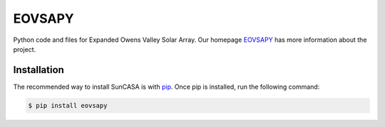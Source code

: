 =======
EOVSAPY
=======
|Latest Version|

.. |Latest Version| image:: https://img.shields.io/pypi/v/eovsapy.svg
   :target: https://pypi.python.org/pypi/eovsapy/

Python code and files for Expanded Owens Valley Solar Array. Our homepage `EOVSAPY`_ has more information about the project.

.. _EOVSAPY: https://github.com/suncasa/eovsapy


Installation
============
The recommended way to install SunCASA is with `pip`_.
Once pip is installed, run the following command:

.. code:: bash

    $ pip install eovsapy

.. _pip: https://packaging.python.org/tutorials/installing-packages/




